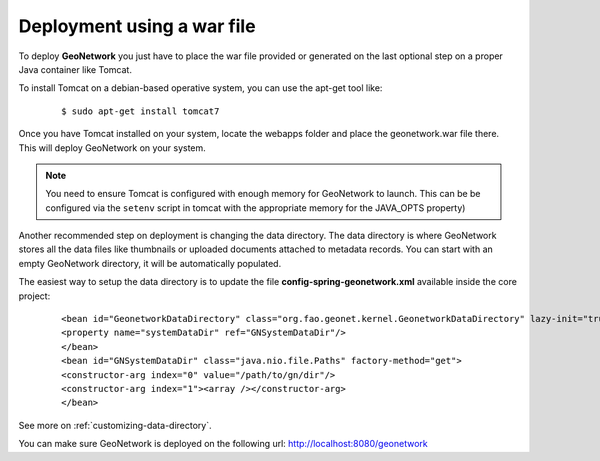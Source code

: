 .. _tuto-introduction-deployment-deploy:

Deployment using a war file
###########################

To deploy **GeoNetwork** you just have to place the war file provided or generated on the last optional step on a proper Java container like Tomcat.

To install Tomcat on a debian-based operative system, you can use the apt-get tool like:

  ::

  $ sudo apt-get install tomcat7

Once you have Tomcat installed on your system, locate the webapps folder and place the geonetwork.war file there. This will deploy GeoNetwork on your system.

.. note:: You need to ensure Tomcat is configured with enough memory for GeoNetwork to launch. This can be be configured via the ``setenv`` script in tomcat with the appropriate memory for the JAVA_OPTS property)

Another recommended step on deployment is changing the data directory. The data directory is where GeoNetwork stores all the data files like thumbnails or uploaded documents attached to metadata records. You can start with an empty GeoNetwork directory, it will be automatically populated.

The easiest way to setup the data directory is to update the file **config-spring-geonetwork.xml** available inside the core project:

  ::

  <bean id="GeonetworkDataDirectory" class="org.fao.geonet.kernel.GeonetworkDataDirectory" lazy-init="true">
  <property name="systemDataDir" ref="GNSystemDataDir"/>
  </bean>
  <bean id="GNSystemDataDir" class="java.nio.file.Paths" factory-method="get">
  <constructor-arg index="0" value="/path/to/gn/dir"/>
  <constructor-arg index="1"><array /></constructor-arg>
  </bean>

See more on :ref:`customizing-data-directory`.

You can make sure GeoNetwork is deployed on the following url: http://localhost:8080/geonetwork

